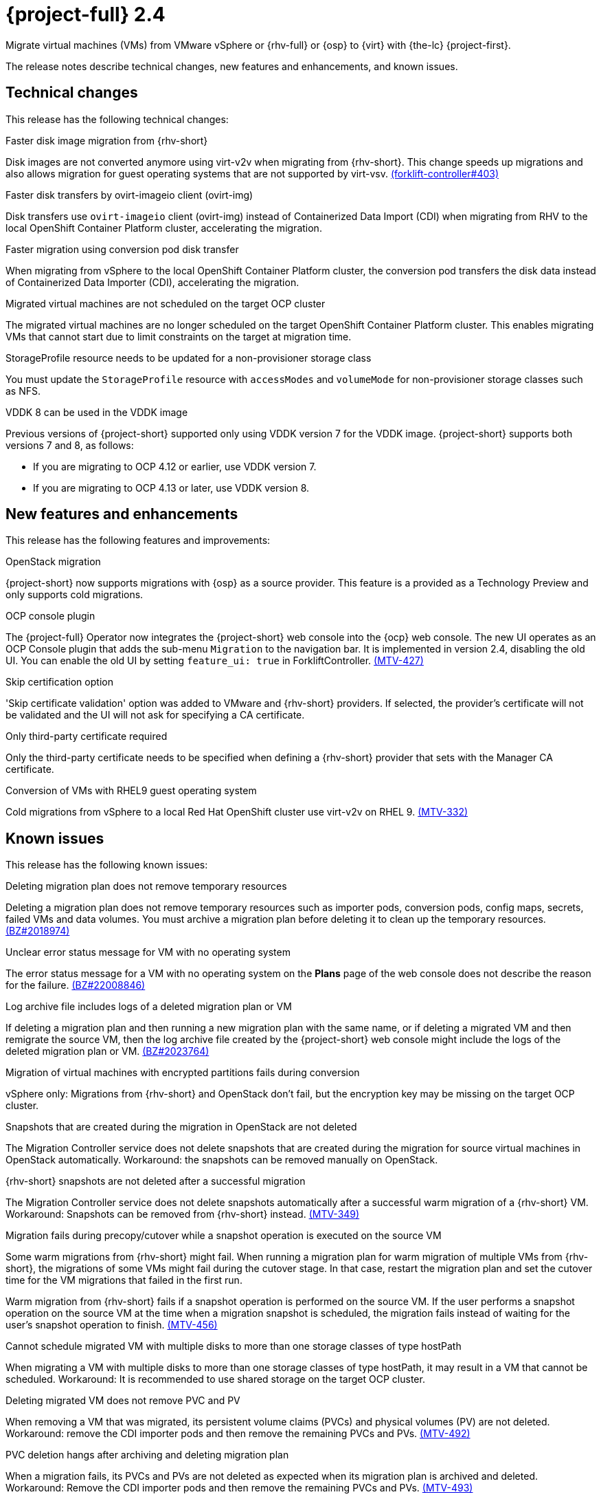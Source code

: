 // Module included in the following assemblies:
//
// * documentation/doc-Release_notes/master.adoc

[id="rn-24_{context}"]
= {project-full} 2.4

Migrate virtual machines (VMs) from VMware vSphere or {rhv-full} or {osp} to {virt} with {the-lc} {project-first}.

The release notes describe technical changes, new features and enhancements, and known issues.

[id="technical-changes-24_{context}"]
== Technical changes

This release has the following technical changes:

.Faster disk image migration from {rhv-short}

Disk images are not converted anymore using virt-v2v when migrating from {rhv-short}. This change speeds up migrations and also allows migration for guest operating systems that are not supported by virt-vsv. link:https://github.com/kubev2v/forklift-controller/issues/403[(forklift-controller#403)]

.Faster disk transfers by ovirt-imageio client (ovirt-img)

Disk transfers use `ovirt-imageio` client (ovirt-img) instead of Containerized Data Import (CDI) when migrating from RHV to the local OpenShift Container Platform cluster, accelerating the migration.

.Faster migration using conversion pod disk transfer

When migrating from vSphere to the local OpenShift Container Platform cluster, the conversion pod transfers the disk data instead of Containerized Data Importer (CDI), accelerating the migration.

.Migrated virtual machines are not scheduled on the target OCP cluster

The migrated virtual machines are no longer scheduled on the target OpenShift Container Platform cluster. This enables migrating VMs that cannot start due to limit constraints on the target at migration time.

.StorageProfile resource needs to be updated for a non-provisioner storage class

You must update the `StorageProfile` resource with `accessModes` and `volumeMode` for non-provisioner storage classes such as NFS.

.VDDK 8 can be used in the VDDK image

Previous versions of {project-short} supported only using VDDK version 7 for the VDDK image. {project-short} supports both versions 7 and 8, as follows:

* If you are migrating to OCP 4.12 or earlier, use VDDK version 7.
* If you are migrating to OCP 4.13 or later, use VDDK version 8.

[id="new-features-and-enhancements-24_{context}"]
== New features and enhancements

This release has the following features and improvements:

.OpenStack migration

{project-short} now supports migrations with {osp} as a source provider. This feature is a provided as a Technology Preview and only supports cold migrations.

.OCP console plugin

The {project-full} Operator now integrates the {project-short} web console into the {ocp} web console. The new UI operates as an OCP Console plugin that adds the sub-menu `Migration` to the navigation bar. It is implemented in version 2.4, disabling the old UI. You can enable the old UI by setting `feature_ui: true` in ForkliftController. link:https://issues.redhat.com/browse/MTV-427[(MTV-427)]

.Skip certification option

'Skip certificate validation' option was added to VMware and {rhv-short} providers. If selected, the provider's certificate will not be validated and the UI will not ask for specifying a CA certificate.

.Only third-party certificate required

Only the third-party certificate needs to be specified when defining a {rhv-short} provider that sets with the Manager CA certificate.

.Conversion of VMs with RHEL9 guest operating system

Cold migrations from vSphere to a local Red Hat OpenShift cluster use virt-v2v on RHEL 9. link:https://issues.redhat.com/browse/MTV-332[(MTV-332)]

[id="known-issues-24_{context}"]
== Known issues

This release has the following known issues:

.Deleting migration plan does not remove temporary resources

Deleting a migration plan does not remove temporary resources such as importer pods, conversion pods, config maps, secrets, failed VMs and data volumes. You must archive a migration plan before deleting it to clean up the temporary resources. link:https://bugzilla.redhat.com/show_bug.cgi?id=2018974[(BZ#2018974)]

.Unclear error status message for VM with no operating system

The error status message for a VM with no operating system on the *Plans* page of the web console does not describe the reason for the failure. link:https://bugzilla.redhat.com/show_bug.cgi?id=2008846[(BZ#22008846)]

.Log archive file includes logs of a deleted migration plan or VM

If deleting a migration plan and then running a new migration plan with the same name, or if deleting a migrated VM and then remigrate the source VM, then the log archive file created by the {project-short} web console might include the logs of the deleted migration plan or VM. link:https://bugzilla.redhat.com/show_bug.cgi?id=2023764[(BZ#2023764)]

.Migration of virtual machines with encrypted partitions fails during conversion

vSphere only: Migrations from {rhv-short} and OpenStack don't fail, but the encryption key may be missing on the target OCP cluster.

.Snapshots that are created during the migration in OpenStack are not deleted

The Migration Controller service does not delete snapshots that are created during the migration for source virtual machines in OpenStack automatically. Workaround: the snapshots can be removed manually on OpenStack.

.{rhv-short} snapshots are not deleted after a successful migration

The Migration Controller service does not delete snapshots automatically after a successful warm migration of a {rhv-short} VM. Workaround: Snapshots can be removed from {rhv-short} instead. link:https://issues.redhat.com/browse/MTV-349[(MTV-349)]

.Migration fails during precopy/cutover while a snapshot operation is executed on the source VM

Some warm migrations from {rhv-short} might fail. When running a migration plan for warm migration of multiple VMs from {rhv-short}, the migrations of some VMs might fail during the cutover stage. In that case, restart the migration plan and set the cutover time for the VM migrations that failed in the first run.

Warm migration from {rhv-short} fails if a snapshot operation is performed on the source VM. If the user performs a snapshot operation on the source VM at the time when a migration snapshot is scheduled, the migration fails instead of waiting for the user’s snapshot operation to finish. link:https://issues.redhat.com/browse/MTV-456[(MTV-456)]

.Cannot schedule migrated VM with multiple disks to more than one storage classes of type hostPath

When migrating a VM with multiple disks to more than one storage classes of type hostPath, it may result in a VM that cannot be scheduled. Workaround: It is recommended to use shared storage on the target OCP cluster.

.Deleting migrated VM does not remove PVC and PV

When removing a VM that was migrated, its persistent volume claims (PVCs) and physical volumes (PV) are not deleted. Workaround: remove the CDI importer pods and then remove the remaining PVCs and PVs. link:https://issues.redhat.com/browse/MTV-492[(MTV-492)]

.PVC deletion hangs after archiving and deleting migration plan

When a migration fails, its PVCs and PVs are not deleted as expected when its migration plan is archived and deleted. Workaround: Remove the CDI importer pods and then remove the remaining PVCs and PVs. link:https://issues.redhat.com/browse/MTV-493[(MTV-493)]

.VM with multiple disks may boot from non-bootable disk after migration

VM with multiple disks that was migrated might not be able to boot on the target OCP cluster. Workaround: Set the boot order appropriately to boot from the bootable disk. link:https://issues.redhat.com/browse/MTV-433[(MTV-433)]

.Non-supported guest operating systems in warm migrations

Warm migrations and migrations to remote OCP clusters from vSphere do not support all types of guest operating systems that are supported in cold migrations to the local OCP cluster. It is a consequence of using RHEL 8 in the former case and RHEL 9 in the latter case. +
See link:https://access.redhat.com/articles/1351473[Converting virtual machines from other hypervisors to KVM with virt-v2v in RHEL 7, RHEL 8, and RHEL 9] for the list of supported guest operating systems.

.VMs from vSphere with RHEL 9 guest operating system may start with network interfaces that are down

When migrating VMs that are installed with RHEL 9 as guest operating system from vSphere, their network interfaces could be disabled when they start in OpenShift Virtualization. link:https://issues.redhat.com/browse/MTV-491[(MTV-491)]

.Upgrade from 2.4.0 fails

When upgrading from MTV 2.4.0 to a later version, the operation fails with an error that says the field 'spec.selector' of deployment `forklift-controller` is immutable. Workaround: remove the custom resource `forklift-controller` of type `ForkliftController` from the installed namespace, and recreate it. The user needs to refresh the OCP Console once the `forklift-console-plugin` pod runs to load the upgraded {project-short} web console. link:https://issues.redhat.com/browse/MTV-518[(MTV-518)]

[id="resolved-issues-24_{context}"]
== Resolved issues

This release has the following resolved issues:

.Multiple HTTP/2 enabled web servers are vulnerable to a DDoS attack (Rapid Reset Attack)

A flaw was found in handling multiplexed streams in the HTTP/2 protocol. In previous releases of MTV, the HTTP/2 protocol allowed a denial of service (server resource consumption) because request cancellation could reset multiple streams quickly. The server had to set up and tear down the streams while not hitting any server-side limit for the maximum number of active streams per connection, which resulted in a denial of service due to server resource consumption.

This issue has been resolved in MTV 2.4.3 and 2.5.2. It is advised to update to one of these versions of MTV or later.

// as the following Jira tickets are all set to "Security Level:Red Hat Employee (Red Hat Employee and Contractors only)"
// unless the security level is changed, i would probably remove but will defer.
The following issues have been listed under this issue:

* link:https://issues.redhat.com/browse/MTV-750[CVE-2023-44487 mtv-console-plugin-container: HTTP/2: Multiple HTTP/2 enabled web servers are vulnerable to a DDoS attack (MTV-750)]
* link:https://issues.redhat.com/browse/MTV-758[CVE-2023-39325 CVE-2023-44487 mtv-api-container: various flaws (MTV-758)]
* link:https://issues.redhat.com/browse/MTV-762[CVE-2023-39325 mtv-must-gather-api-container: golang: net/http, x/net/http2: rapid stream resets can cause excessive work (MTV-762)]
* link:https://issues.redhat.com/browse/MTV-764[mtv-validation-container: golang: net/http, x/net/http2: rapid stream resets can cause excessive work (MTV-764)]

For more information, see link:https://access.redhat.com/security/cve/cve-2023-44487[CVE-2023-44487 (Rapid Reset Attack)] and link:https://access.redhat.com/security/cve/cve-2023-39325[CVE-2023-39325 (Rapid Reset Attack)].

.Gin Web Framework does not properly sanitize filename parameter of Context.FileAttachment function

A flaw was found in the Gin-Gonic Gin Web Framework. The filename parameter of the `Context.FileAttachment` function was not properly sanitized. This flaw in the package could allow a remote attacker to bypass security restrictions caused by improper input validation by the filename parameter of the `Context.FileAttachment` function.  A maliciously created filename could cause the `Content-Disposition` header to be sent with an unexpected filename value, or otherwise modify the `Content-Disposition` header.

This issue has been resolved in MTV 2.4.3 and 2.5.2. It is advised to update to one of these versions of MTV or later.

The following issues have been listed under this issue:

* link:https://issues.redhat.com/browse/MTV-600[CVE-2023-29401 mtv-controller-container: golang-github-gin-gonic-gin: Gin Web Framework does not properly sanitize filename parameter of Context.FileAttachment function]
* link:https://issues.redhat.com/browse/MTV-601[CVE-2023-29401 mtv-must-gather-api-container: golang-github-gin-gonic-gin: Gin Web Framework does not properly sanitize filename parameter of Context.FileAttachment function]
* link:https://bugzilla.redhat.com/show_bug.cgi?id=2203776[CVE-2023-26125 mtv-controller-container: golang-github-gin-gonic-gin: Improper Input Validation]
* link:https://bugzilla.redhat.com/show_bug.cgi?id=2203777[ CVE-2023-26125 mtv-must-gather-api-container: golang-github-gin-gonic-gin: Improper Input Validation]

For more information, see link:https://access.redhat.com/security/cve/cve-2023-44487[CVE-2023-44487 (Rapid Reset Attack)] and link:https://access.redhat.com/security/cve/CVE-2023-26125[CVE-2023-26125]


.CVE-2023-26144 mtv-console-plugin-container: graphql: Insufficient checks in the OverlappingFieldsCanBeMergedRule.ts

A flaw was found in the package GraphQL from 16.3.0 and before 16.8.1. This flaw means MTV 2.4 versions before MTV 2.4.3 are vulnerable to Denial of Service (DoS) due to insufficient checks in the `OverlappingFieldsCanBeMergedRule.ts` file when parsing large queries. This issue may allow an attacker to degrade system performance. link:https://issues.redhat.com/browse/MTV-712[(MTV-712)]

This issue has been resolved in MTV 2.4.3 and 2.5.2. It is advised to update to one of these versions of MTV or later.

For more information, see link:https://access.redhat.com/security/cve/CVE-2023-26144[CVE-2023-26144].

.Improve invalid/conflicting VM name handling

Improve the automatic renaming of VMs during migration to fit RFC 1123. This feature that was introduced in 2.3.4 is enhanced to cover more special cases. link:https://issues.redhat.com/browse/MTV-212[(MTV-212)]

.Prevent locking user accounts due to incorrect credentials

If a user specifies an incorrect password for {rhv-short} providers, they are no longer locked in {rhv-short}. An error returns when the {rhv-short} manager is accessible and adding the provider. If the {rhv-short} manager is inaccessible, the provider is added, but there would be no further attempt after failing, due to incorrect credentials. link:https://issues.redhat.com/browse/MTV-324[(MTV-324)]

.Users without cluster-admin role can create new providers

Previously, the `cluster-admin` role was required to browse and create providers. In this release, users with sufficient permissions on MTV resources (providers, plans, migrations, NetworkMaps, StorageMaps, hooks) can operate MTV without cluster-admin permissions. link:https://issues.redhat.com/browse/MTV-334[(MTV-334)]

.Convert i440fx to q35

Migration of virtual machines with i440fx chipset is now supported. The chipset is converted to q35 during the migration. link:https://issues.redhat.com/browse/MTV-430[(MTV-430)]

.Preserve the UUID setting in SMBIOS for a VM that is migrated from {rhv-short}

The Universal Unique ID (UUID) number within the System Management BIOS (SMBIOS) no longer changes for VMs that are migrated from {rhv-short}. This enhancement enables applications that operate within the guest operating system and rely on this setting, such as for licensing purposes, to operate on the target OCP cluster in a manner similar to that of {rhv-short}. link:https://issues.redhat.com/browse/MTV-597[(MTV-597)]

.Do not expose password for {rhv-short} in error messages

Previously, the password that was specified for {rhv-short} manager appeared in error messages that were displayed in the web console and logs when failing to connect to {rhv-short}. In this release, error messages that are generated when failing to connect to {rhv-short} do not reveal the password for {rhv-short} manager.

.QEMU guest agent is now installed on migrated VMs

The QEMU guest agent is installed on VMs during cold migration from vSphere. link:https://bugzilla.redhat.com/show_bug.cgi?id=2018062[(BZ#2018062)]
